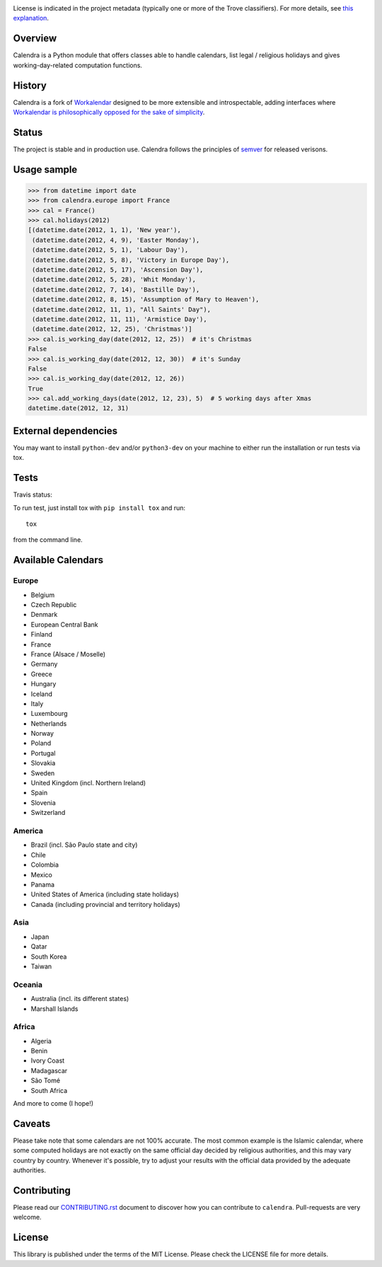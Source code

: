 .. image:: https://img.shields.io/pypi/v/calendra.svg
   :target: https://pypi.org/project/calendra

.. image:: https://img.shields.io/pypi/pyversions/calendra.svg

.. image:: https://img.shields.io/pypi/dm/calendra.svg

.. image:: https://img.shields.io/travis/jaraco/calendra/master.svg
   :target: http://travis-ci.org/jaraco/calendra

License is indicated in the project metadata (typically one or more
of the Trove classifiers). For more details, see `this explanation
<https://github.com/jaraco/skeleton/issues/1>`_.

Overview
========

Calendra is a Python module that offers classes able to handle calendars,
list legal / religious holidays and gives working-day-related computation
functions.

History
=======

Calendra is a fork of `Workalendar <https://github.com/novapost/workalendar>`_
designed to be more extensible and introspectable, adding interfaces where
`Workalendar is philosophically opposed for the sake of simplicity
<https://github.com/novapost/workalendar/pull/79>`_.

Status
======

The project is stable and in production use. Calendra follows the principles
of `semver <https://semver.org>`_ for released verisons.

Usage sample
============

.. code-block:: python

    >>> from datetime import date
    >>> from calendra.europe import France
    >>> cal = France()
    >>> cal.holidays(2012)
    [(datetime.date(2012, 1, 1), 'New year'),
     (datetime.date(2012, 4, 9), 'Easter Monday'),
     (datetime.date(2012, 5, 1), 'Labour Day'),
     (datetime.date(2012, 5, 8), 'Victory in Europe Day'),
     (datetime.date(2012, 5, 17), 'Ascension Day'),
     (datetime.date(2012, 5, 28), 'Whit Monday'),
     (datetime.date(2012, 7, 14), 'Bastille Day'),
     (datetime.date(2012, 8, 15), 'Assumption of Mary to Heaven'),
     (datetime.date(2012, 11, 1), "All Saints' Day"),
     (datetime.date(2012, 11, 11), 'Armistice Day'),
     (datetime.date(2012, 12, 25), 'Christmas')]
    >>> cal.is_working_day(date(2012, 12, 25))  # it's Christmas
    False
    >>> cal.is_working_day(date(2012, 12, 30))  # it's Sunday
    False
    >>> cal.is_working_day(date(2012, 12, 26))
    True
    >>> cal.add_working_days(date(2012, 12, 23), 5)  # 5 working days after Xmas
    datetime.date(2012, 12, 31)


External dependencies
=====================

You may want to install ``python-dev`` and/or ``python3-dev`` on your machine to
either run the installation or run tests via tox.


Tests
=====

Travis status:

.. image:: https://api.travis-ci.org/jaraco/calendra.png


To run test, just install tox with ``pip install tox`` and run::

    tox

from the command line.


Available Calendars
===================

Europe
------

* Belgium
* Czech Republic
* Denmark
* European Central Bank
* Finland
* France
* France (Alsace / Moselle)
* Germany
* Greece
* Hungary
* Iceland
* Italy
* Luxembourg
* Netherlands
* Norway
* Poland
* Portugal
* Slovakia
* Sweden
* United Kingdom (incl. Northern Ireland)
* Spain
* Slovenia
* Switzerland

America
-------

* Brazil (incl. São Paulo state and city)
* Chile
* Colombia
* Mexico
* Panama
* United States of America (including state holidays)
* Canada (including provincial and territory holidays)

Asia
----

* Japan
* Qatar
* South Korea
* Taiwan

Oceania
-------

* Australia (incl. its different states)
* Marshall Islands

Africa
------

* Algeria
* Benin
* Ivory Coast
* Madagascar
* São Tomé
* South Africa

And more to come (I hope!)

Caveats
=======

Please take note that some calendars are not 100% accurate. The most common
example is the Islamic calendar, where some computed holidays are not exactly on
the same official day decided by religious authorities, and this may vary
country by country. Whenever it's possible, try to adjust your results with
the official data provided by the adequate authorities.

Contributing
============

Please read our `CONTRIBUTING.rst <https://github.com/jaraco/calandra/blob/master/CONTRIBUTING.rst>`_
document to discover how you can contribute to ``calendra``. Pull-requests
are very welcome.

License
=======

This library is published under the terms of the MIT License. Please check the
LICENSE file for more details.

